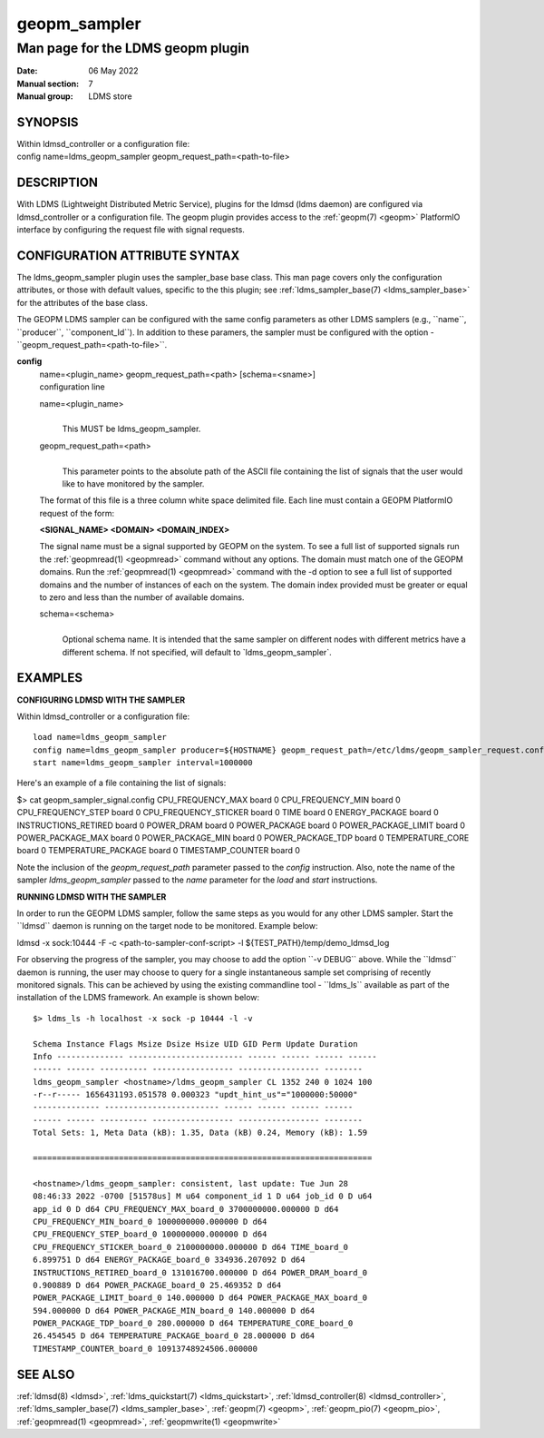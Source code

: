 .. _geopm_sampler:

====================
geopm_sampler
====================

-----------------------------------
Man page for the LDMS geopm plugin
-----------------------------------

:Date:   06 May 2022
:Manual section: 7
:Manual group: LDMS store

SYNOPSIS
========

| Within ldmsd_controller or a configuration file:
| config name=ldms_geopm_sampler geopm_request_path=<path-to-file>

DESCRIPTION
===========

With LDMS (Lightweight Distributed Metric Service), plugins for the
ldmsd (ldms daemon) are configured via ldmsd_controller or a
configuration file. The geopm plugin provides access to the :ref:`geopm(7) <geopm>`
PlatformIO interface by configuring the request file with signal
requests.

CONFIGURATION ATTRIBUTE SYNTAX
==============================

The ldms_geopm_sampler plugin uses the sampler_base base class. This man
page covers only the configuration attributes, or those with default
values, specific to the this plugin; see :ref:`ldms_sampler_base(7) <ldms_sampler_base>` for the
attributes of the base class.

The GEOPM LDMS sampler can be configured with the same config parameters
as other LDMS samplers (e.g., \``name``, \``producer``,
\``component_Id``). In addition to these paramers, the sampler must be
configured with the option - \``geopm_request_path=<path-to-file>``.

**config**
   | name=<plugin_name> geopm_request_path=<path> [schema=<sname>]
   | configuration line

   name=<plugin_name>
      |
      | This MUST be ldms_geopm_sampler.

   geopm_request_path=<path>
      |
      | This parameter points to the absolute path of the ASCII file
        containing the list of signals that the user would like to have
        monitored by the sampler.

   The format of this file is a three column white space delimited file.
   Each line must contain a GEOPM PlatformIO request of the form:

   **<SIGNAL_NAME> <DOMAIN> <DOMAIN_INDEX>**

   The signal name must be a signal supported by GEOPM on the system. To
   see a full list of supported signals run the :ref:`geopmread(1) <geopmread>` command
   without any options. The domain must match one of the GEOPM domains.
   Run the :ref:`geopmread(1) <geopmread>` command with the -d option to see a full list of
   supported domains and the number of instances of each on the system.
   The domain index provided must be greater or equal to zero and less
   than the number of available domains.

   schema=<schema>
      |
      | Optional schema name. It is intended that the same sampler on
        different nodes with different metrics have a different schema.
        If not specified, will default to \`ldms_geopm_sampler`.

EXAMPLES
========

**CONFIGURING LDMSD WITH THE SAMPLER**

Within ldmsd_controller or a configuration file:

::

   load name=ldms_geopm_sampler
   config name=ldms_geopm_sampler producer=${HOSTNAME} geopm_request_path=/etc/ldms/geopm_sampler_request.config
   start name=ldms_geopm_sampler interval=1000000

Here's an example of a file containing the list of signals:

$> cat geopm_sampler_signal.config CPU_FREQUENCY_MAX board 0
CPU_FREQUENCY_MIN board 0 CPU_FREQUENCY_STEP board 0
CPU_FREQUENCY_STICKER board 0 TIME board 0 ENERGY_PACKAGE board 0
INSTRUCTIONS_RETIRED board 0 POWER_DRAM board 0 POWER_PACKAGE board 0
POWER_PACKAGE_LIMIT board 0 POWER_PACKAGE_MAX board 0 POWER_PACKAGE_MIN
board 0 POWER_PACKAGE_TDP board 0 TEMPERATURE_CORE board 0
TEMPERATURE_PACKAGE board 0 TIMESTAMP_COUNTER board 0

Note the inclusion of the *geopm_request_path* parameter passed to the
*config* instruction. Also, note the name of the sampler
*ldms_geopm_sampler* passed to the *name* parameter for the *load* and
*start* instructions.

**RUNNING LDMSD WITH THE SAMPLER**

In order to run the GEOPM LDMS sampler, follow the same steps as you
would for any other LDMS sampler. Start the \``ldmsd`\` daemon is
running on the target node to be monitored. Example below:

ldmsd -x sock:10444 -F -c <path-to-sampler-conf-script> -l
${TEST_PATH}/temp/demo_ldmsd_log

For observing the progress of the sampler, you may choose to add the
option \``-v DEBUG`\` above. While the \``ldmsd`\` daemon is running,
the user may choose to query for a single instantaneous sample set
comprising of recently monitored signals. This can be achieved by using
the existing commandline tool - \``ldms_ls`\` available as part of the
installation of the LDMS framework. An example is shown below:

::

        $> ldms_ls -h localhost -x sock -p 10444 -l -v

        Schema Instance Flags Msize Dsize Hsize UID GID Perm Update Duration
        Info -------------- ------------------------ ------ ------ ------ ------
        ------ ------ ---------- ----------------- ----------------- --------
        ldms_geopm_sampler <hostname>/ldms_geopm_sampler CL 1352 240 0 1024 100
        -r--r----- 1656431193.051578 0.000323 "updt_hint_us"="1000000:50000"
        -------------- ------------------------ ------ ------ ------ ------
        ------ ------ ---------- ----------------- ----------------- --------
        Total Sets: 1, Meta Data (kB): 1.35, Data (kB) 0.24, Memory (kB): 1.59

        =======================================================================

        <hostname>/ldms_geopm_sampler: consistent, last update: Tue Jun 28
        08:46:33 2022 -0700 [51578us] M u64 component_id 1 D u64 job_id 0 D u64
        app_id 0 D d64 CPU_FREQUENCY_MAX_board_0 3700000000.000000 D d64
        CPU_FREQUENCY_MIN_board_0 1000000000.000000 D d64
        CPU_FREQUENCY_STEP_board_0 100000000.000000 D d64
        CPU_FREQUENCY_STICKER_board_0 2100000000.000000 D d64 TIME_board_0
        6.899751 D d64 ENERGY_PACKAGE_board_0 334936.207092 D d64
        INSTRUCTIONS_RETIRED_board_0 131016700.000000 D d64 POWER_DRAM_board_0
        0.900889 D d64 POWER_PACKAGE_board_0 25.469352 D d64
        POWER_PACKAGE_LIMIT_board_0 140.000000 D d64 POWER_PACKAGE_MAX_board_0
        594.000000 D d64 POWER_PACKAGE_MIN_board_0 140.000000 D d64
        POWER_PACKAGE_TDP_board_0 280.000000 D d64 TEMPERATURE_CORE_board_0
        26.454545 D d64 TEMPERATURE_PACKAGE_board_0 28.000000 D d64
        TIMESTAMP_COUNTER_board_0 10913748924506.000000

SEE ALSO
========

:ref:`ldmsd(8) <ldmsd>`, :ref:`ldms_quickstart(7) <ldms_quickstart>`, :ref:`ldmsd_controller(8) <ldmsd_controller>`, :ref:`ldms_sampler_base(7) <ldms_sampler_base>`,
:ref:`geopm(7) <geopm>`, :ref:`geopm_pio(7) <geopm_pio>`, :ref:`geopmread(1) <geopmread>`, :ref:`geopmwrite(1) <geopmwrite>`
